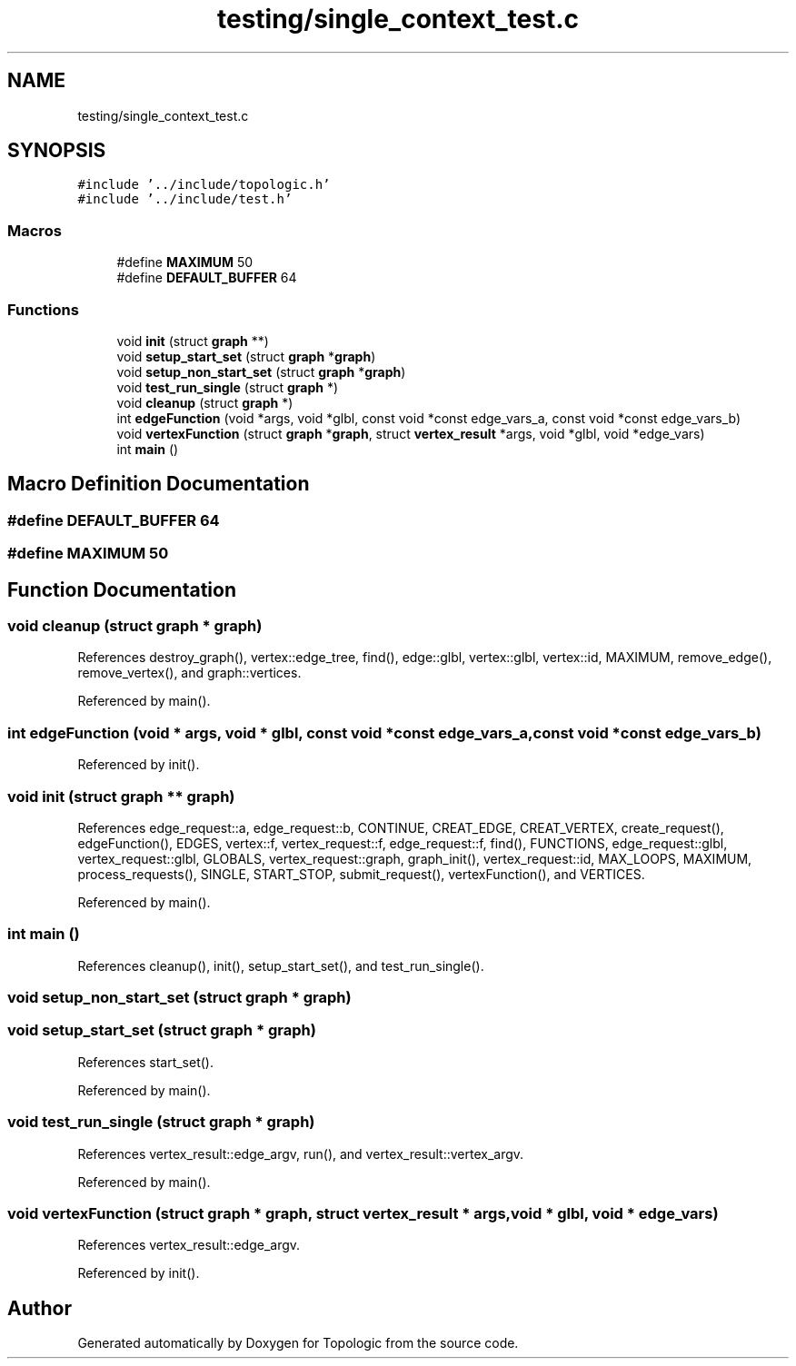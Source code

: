 .TH "testing/single_context_test.c" 3 "Mon Mar 15 2021" "Version 1.0.6" "Topologic" \" -*- nroff -*-
.ad l
.nh
.SH NAME
testing/single_context_test.c
.SH SYNOPSIS
.br
.PP
\fC#include '\&.\&./include/topologic\&.h'\fP
.br
\fC#include '\&.\&./include/test\&.h'\fP
.br

.SS "Macros"

.in +1c
.ti -1c
.RI "#define \fBMAXIMUM\fP   50"
.br
.ti -1c
.RI "#define \fBDEFAULT_BUFFER\fP   64"
.br
.in -1c
.SS "Functions"

.in +1c
.ti -1c
.RI "void \fBinit\fP (struct \fBgraph\fP **)"
.br
.ti -1c
.RI "void \fBsetup_start_set\fP (struct \fBgraph\fP *\fBgraph\fP)"
.br
.ti -1c
.RI "void \fBsetup_non_start_set\fP (struct \fBgraph\fP *\fBgraph\fP)"
.br
.ti -1c
.RI "void \fBtest_run_single\fP (struct \fBgraph\fP *)"
.br
.ti -1c
.RI "void \fBcleanup\fP (struct \fBgraph\fP *)"
.br
.ti -1c
.RI "int \fBedgeFunction\fP (void *args, void *glbl, const void *const edge_vars_a, const void *const edge_vars_b)"
.br
.ti -1c
.RI "void \fBvertexFunction\fP (struct \fBgraph\fP *\fBgraph\fP, struct \fBvertex_result\fP *args, void *glbl, void *edge_vars)"
.br
.ti -1c
.RI "int \fBmain\fP ()"
.br
.in -1c
.SH "Macro Definition Documentation"
.PP 
.SS "#define DEFAULT_BUFFER   64"

.SS "#define MAXIMUM   50"

.SH "Function Documentation"
.PP 
.SS "void cleanup (struct \fBgraph\fP * graph)"

.PP
References destroy_graph(), vertex::edge_tree, find(), edge::glbl, vertex::glbl, vertex::id, MAXIMUM, remove_edge(), remove_vertex(), and graph::vertices\&.
.PP
Referenced by main()\&.
.SS "int edgeFunction (void * args, void * glbl, const void *const edge_vars_a, const void *const edge_vars_b)"

.PP
Referenced by init()\&.
.SS "void init (struct \fBgraph\fP ** graph)"

.PP
References edge_request::a, edge_request::b, CONTINUE, CREAT_EDGE, CREAT_VERTEX, create_request(), edgeFunction(), EDGES, vertex::f, vertex_request::f, edge_request::f, find(), FUNCTIONS, edge_request::glbl, vertex_request::glbl, GLOBALS, vertex_request::graph, graph_init(), vertex_request::id, MAX_LOOPS, MAXIMUM, process_requests(), SINGLE, START_STOP, submit_request(), vertexFunction(), and VERTICES\&.
.PP
Referenced by main()\&.
.SS "int main ()"

.PP
References cleanup(), init(), setup_start_set(), and test_run_single()\&.
.SS "void setup_non_start_set (struct \fBgraph\fP * graph)"

.SS "void setup_start_set (struct \fBgraph\fP * graph)"

.PP
References start_set()\&.
.PP
Referenced by main()\&.
.SS "void test_run_single (struct \fBgraph\fP * graph)"

.PP
References vertex_result::edge_argv, run(), and vertex_result::vertex_argv\&.
.PP
Referenced by main()\&.
.SS "void vertexFunction (struct \fBgraph\fP * graph, struct \fBvertex_result\fP * args, void * glbl, void * edge_vars)"

.PP
References vertex_result::edge_argv\&.
.PP
Referenced by init()\&.
.SH "Author"
.PP 
Generated automatically by Doxygen for Topologic from the source code\&.
